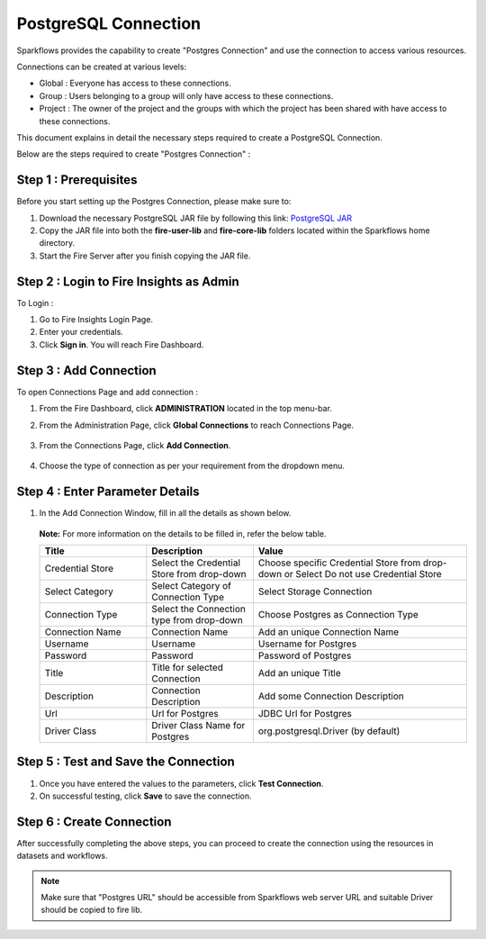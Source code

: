 PostgreSQL Connection
================

Sparkflows provides the capability to create "Postgres Connection" and use the connection to access various resources.

Connections can be created at various levels:

* Global  : Everyone has access to these connections.
* Group   : Users belonging to a group will only have access to these connections.
* Project : The owner of the project and the groups with which the project has been shared with have access to these connections.

This document explains in detail the necessary steps required to create a PostgreSQL Connection. 

Below are the steps required to create "Postgres Connection" :

Step 1 : Prerequisites
----------
Before you start setting up the Postgres Connection, please make sure to:

#. Download the necessary PostgreSQL JAR file by following this link: `PostgreSQL JAR <https://repo1.maven.org/maven2/org/postgresql/postgresql/42.3.2/postgresql-42.3.2.jar>`_
#. Copy the JAR file into both the **fire-user-lib** and **fire-core-lib** folders located within the Sparkflows home directory.
#. Start the Fire Server after you finish copying the JAR file.


Step 2 : Login to Fire Insights as Admin
-----------------

To Login :

#. Go to Fire Insights Login Page.
#. Enter your credentials.
#. Click **Sign in**. You will reach Fire Dashboard.

Step 3 : Add Connection 
--------------
To open Connections Page and add connection :

#. From the Fire Dashboard, click **ADMINISTRATION** located in the top menu-bar.
#. From the Administration Page, click **Global Connections** to reach Connections Page.

   .. figure:: ../../../_assets/postgresql/administration.png
      :alt: postgresql
      :width: 60%

#. From the Connections Page, click **Add Connection**.

   .. figure:: ../../../_assets/postgresql/add-connection.png
      :alt: postgresql
      :width: 60%

#. Choose the type of connection as per your requirement from the dropdown menu.

Step 4 : Enter Parameter Details
----------
#. In the Add Connection Window, fill in all the details as shown below.

   .. figure:: ../../../_assets/postgresql/postgre-storage.png
      :alt: postgresql
      :width: 60%

   
   .. figure:: ../../../_assets/postgresql/postgre-connection.png
      :alt: postgresql
      :width: 60%  

   **Note:** For more information on the details to be filled in, refer the below table.

   .. list-table:: 
      :widths: 25 25 50
      :header-rows: 1

      * - Title
        - Description
        - Value
      * - Credential Store  
        - Select the Credential Store from drop-down
        - Choose specific Credential Store from drop-down or Select Do not use Credential Store
      * - Select Category
        - Select Category of Connection Type
        - Select Storage Connection
      * - Connection Type 
        - Select the Connection type from drop-down
        - Choose Postgres as Connection Type
      * - Connection Name
        - Connection Name
        - Add an unique Connection Name
      * - Username 
        - Username
        - Username for Postgres
      * - Password
        - Password
        - Password of Postgres
      * - Title 
        - Title for selected Connection
        - Add an unique Title
      * - Description
        - Connection Description
        - Add some Connection Description
      * - Url
        - Url for Postgres
        - JDBC Url for Postgres
      * - Driver Class
        - Driver Class Name for Postgres
        - org.postgresql.Driver (by default)
      
Step 5 : Test and Save the Connection
-------

#. Once you have entered the values to the parameters, click **Test Connection**. 
#. On successful testing, click **Save** to save the connection. 

Step 6 : Create Connection
------------
After successfully completing the above steps, you can proceed to create the connection using the resources in datasets and workflows.

.. Note:: Make sure that "Postgres URL" should be accessible from Sparkflows web server URL and suitable Driver should be copied to fire lib.
